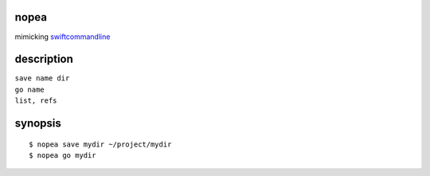 nopea
-----
mimicking `swiftcommandline`_

.. _swiftcommandline: https://github.com/bufordtaylor/swiftcommandline

description
-----------

| ``save name dir``
| ``go name``
| ``list, refs``

synopsis
--------

::

  $ nopea save mydir ~/project/mydir
  $ nopea go mydir


